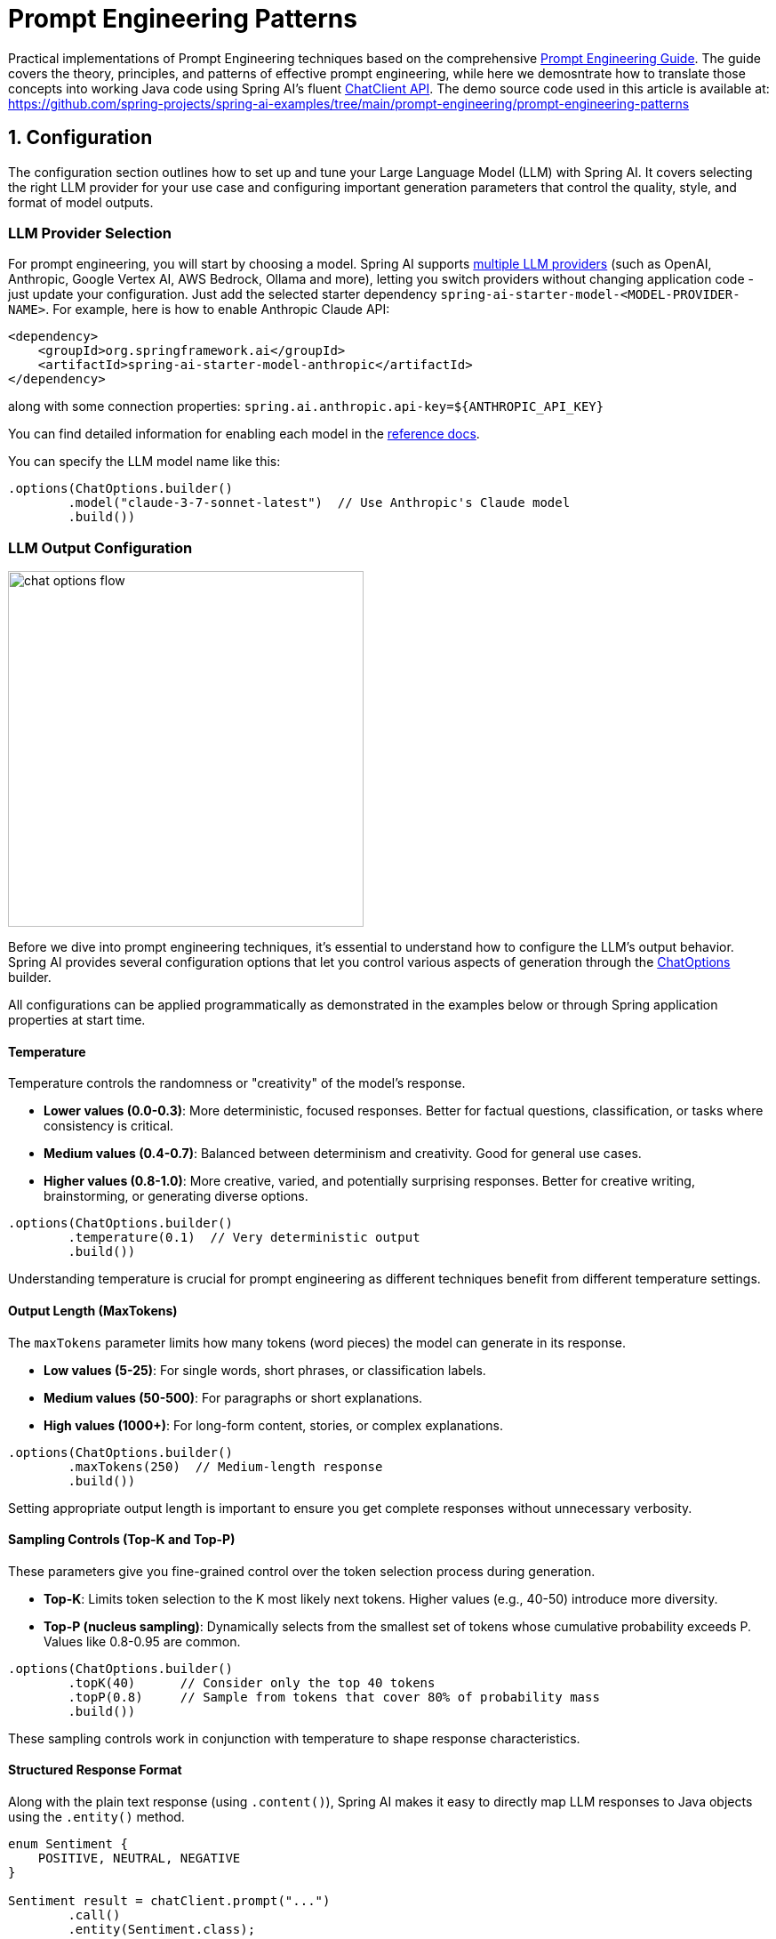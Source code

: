 [[prompt-engineering]]
= Prompt Engineering Patterns

Practical implementations of Prompt Engineering techniques based on the comprehensive link:https://www.kaggle.com/whitepaper-prompt-engineering[Prompt Engineering Guide].
The guide covers the theory, principles, and patterns of effective prompt engineering, while here we demosntrate how to translate those concepts into working Java code using Spring AI's fluent link:https://docs.spring.io/spring-ai/reference/api/chatclient.html[ChatClient API].
The demo source code used in this article is available at: https://github.com/spring-projects/spring-ai-examples/tree/main/prompt-engineering/prompt-engineering-patterns

== 1. Configuration

The configuration section outlines how to set up and tune your Large Language Model (LLM) with Spring AI. 
It covers selecting the right LLM provider for your use case and configuring important generation parameters that control the quality, style, and format of model outputs.

=== LLM Provider Selection

For prompt engineering, you will start by choosing a model.
Spring AI supports link:https://docs.spring.io/spring-ai/reference/api/chat/comparison.html[multiple LLM providers] (such as OpenAI, Anthropic, Google Vertex AI, AWS Bedrock, Ollama and more), letting you switch providers without changing application code - just update your configuration.
Just add the selected starter dependency `spring-ai-starter-model-<MODEL-PROVIDER-NAME>`.
For example, here is how to enable Anthropic Claude API:

[source,xml]
----
<dependency>
    <groupId>org.springframework.ai</groupId>
    <artifactId>spring-ai-starter-model-anthropic</artifactId>
</dependency>
----

along with some connection properties:
`spring.ai.anthropic.api-key=${ANTHROPIC_API_KEY}`

You can find detailed information for enabling each model in the link:https://docs.spring.io/spring-ai/reference/api/chatmodel.html[reference docs].

You can specify the LLM model name like this:

[source,java]
----
.options(ChatOptions.builder()
        .model("claude-3-7-sonnet-latest")  // Use Anthropic's Claude model
        .build())
----

=== LLM Output Configuration

image::https://docs.spring.io/spring-ai/reference/_images/chat-options-flow.jpg[width=400,float=right]

Before we dive into prompt engineering techniques, it's essential to understand how to configure the LLM's output behavior. Spring AI provides several configuration options that let you control various aspects of generation through the link:https://docs.spring.io/spring-ai/reference/api/chatmodel.html#_chat_options[ChatOptions] builder.

All configurations can be applied programmatically as demonstrated in the examples below or through Spring application properties at start time.

==== Temperature

Temperature controls the randomness or "creativity" of the model's response. 

* *Lower values (0.0-0.3)*: More deterministic, focused responses. Better for factual questions, classification, or tasks where consistency is critical.
* *Medium values (0.4-0.7)*: Balanced between determinism and creativity. Good for general use cases.
* *Higher values (0.8-1.0)*: More creative, varied, and potentially surprising responses. Better for creative writing, brainstorming, or generating diverse options.

[source,java]
----
.options(ChatOptions.builder()
        .temperature(0.1)  // Very deterministic output
        .build())
----

Understanding temperature is crucial for prompt engineering as different techniques benefit from different temperature settings.

==== Output Length (MaxTokens)

The `maxTokens` parameter limits how many tokens (word pieces) the model can generate in its response.

* *Low values (5-25)*: For single words, short phrases, or classification labels.
* *Medium values (50-500)*: For paragraphs or short explanations.
* *High values (1000+)*: For long-form content, stories, or complex explanations.

[source,java]
----
.options(ChatOptions.builder()
        .maxTokens(250)  // Medium-length response
        .build())
----

Setting appropriate output length is important to ensure you get complete responses without unnecessary verbosity.

==== Sampling Controls (Top-K and Top-P)

These parameters give you fine-grained control over the token selection process during generation.

* *Top-K*: Limits token selection to the K most likely next tokens. Higher values (e.g., 40-50) introduce more diversity.
* *Top-P (nucleus sampling)*: Dynamically selects from the smallest set of tokens whose cumulative probability exceeds P. Values like 0.8-0.95 are common.

[source,java]
----
.options(ChatOptions.builder()
        .topK(40)      // Consider only the top 40 tokens
        .topP(0.8)     // Sample from tokens that cover 80% of probability mass
        .build())
----

These sampling controls work in conjunction with temperature to shape response characteristics.

==== Structured Response Format

Along with the plain text response (using `.content()`), Spring AI makes it easy to directly map LLM responses to Java objects using the `.entity()` method.

[source,java]
----
enum Sentiment {
    POSITIVE, NEUTRAL, NEGATIVE
}

Sentiment result = chatClient.prompt("...")
        .call()
        .entity(Sentiment.class);
----

This feature is particularly powerful when combined with system prompts that instruct the model to return structured data.

==== Model-Specific Options

While the portable `ChatOptions` provides a consistent interface across different LLM providers, Spring AI also offers model-specific options classes that expose provider-specific features and configurations. These model-specific options allow you to leverage the unique capabilities of each LLM provider.

[source,java]
----
// Using OpenAI-specific options
OpenAiChatOptions openAiOptions = OpenAiChatOptions.builder()
        .model("gpt-4o")
        .temperature(0.2)
        .frequencyPenalty(0.5)      // OpenAI-specific parameter
        .presencePenalty(0.3)       // OpenAI-specific parameter
        .responseFormat(new ResponseFormat("json_object"))  // OpenAI-specific JSON mode
        .seed(42)                   // OpenAI-specific deterministic generation
        .build();

String result = chatClient.prompt("...")
        .options(openAiOptions)
        .call()
        .content();

// Using Anthropic-specific options
AnthropicChatOptions anthropicOptions = AnthropicChatOptions.builder()
        .model("claude-3-7-sonnet-latest")
        .temperature(0.2)
        .topK(40)                   // Anthropic-specific parameter
        .thinking(AnthropicApi.ThinkingType.ENABLED, 1000)  // Anthropic-specific thinking configuration
        .build();

String result = chatClient.prompt("...")
        .options(anthropicOptions)
        .call()
        .content();
----

Each model provider has its own implementation of chat options (e.g., `OpenAiChatOptions`, `AnthropicChatOptions`, `MistralAiChatOptions`) that exposes provider-specific parameters while still implementing the common interface. This approach gives you the flexibility to use portable options for cross-provider compatibility or model-specific options when you need access to unique features of a particular provider.

Note that when using model-specific options, your code becomes tied to that specific provider, reducing portability. It's a trade-off between accessing advanced provider-specific features versus maintaining provider independence in your application.

== 2. Prompt Engineering Techniques

Each section below implements a specific prompt engineering technique from the guide.
By following both the "Prompt Engineering" guide and these implementations, you'll develop a thorough understanding of not just what prompt engineering techniques are available, but how to effectively implement them in production Java applications.

=== 2.1 Zero-Shot Prompting

Zero-shot prompting involves asking an AI to perform a task without providing any examples. This approach tests the model's ability to understand and execute instructions from scratch. Large language models are trained on vast corpora of text, allowing them to understand what tasks like "translation," "summarization," or "classification" entail without explicit demonstrations.

Zero-shot is ideal for straightforward tasks where the model likely has seen similar examples during training, and when you want to minimize prompt length. However, performance may vary depending on task complexity and how well the instructions are formulated.

[source,java]
----
// Implementation of Section 2.1: General prompting / zero shot (page 15)
public void pt_zero_shot(ChatClient chatClient) {
    enum Sentiment {
        POSITIVE, NEUTRAL, NEGATIVE
    }

    Sentiment reviewSentiment = chatClient.prompt("""
            Classify movie reviews as POSITIVE, NEUTRAL or NEGATIVE.
            Review: "Her" is a disturbing study revealing the direction
            humanity is headed if AI is allowed to keep evolving,
            unchecked. I wish there were more movies like this masterpiece.
            Sentiment:
            """)
            .options(ChatOptions.builder()
                    .model("claude-3-7-sonnet-latest")
                    .temperature(0.1)
                    .maxTokens(5)
                    .build())
            .call()
            .entity(Sentiment.class);

    System.out.println("Output: " + reviewSentiment);
}
----

This example shows how to classify a movie review sentiment without providing examples. Note the low temperature (0.1) for more deterministic results and the direct `.entity(Sentiment.class)` mapping to a Java enum.

*Reference:* Brown, T. B., et al. (2020). "Language Models are Few-Shot Learners." arXiv:2005.14165. link:https://arxiv.org/abs/2005.14165[https://arxiv.org/abs/2005.14165]

=== 2.2 One-Shot & Few-Shot Prompting

Few-shot prompting provides the model with one or more examples to help guide its responses, particularly useful for tasks requiring specific output formats. By showing the model examples of desired input-output pairs, it can learn the pattern and apply it to new inputs without explicit parameter updates.

One-shot provides a single example, which is useful when examples are costly or when the pattern is relatively simple. Few-shot uses multiple examples (typically 3-5) to help the model better understand patterns in more complex tasks or to illustrate different variations of correct outputs.

[source,java]
----
// Implementation of Section 2.2: One-shot & few-shot (page 16)
public void pt_ones_shot_few_shots(ChatClient chatClient) {
    String pizzaOrder = chatClient.prompt("""
            Parse a customer's pizza order into valid JSON

            EXAMPLE 1:
            I want a small pizza with cheese, tomato sauce, and pepperoni.
            JSON Response:
            ```
            {
                "size": "small",
                "type": "normal",
                "ingredients": ["cheese", "tomato sauce", "peperoni"]
            }
            ```

            EXAMPLE 2:
            Can I get a large pizza with tomato sauce, basil and mozzarella.
            JSON Response:
            ```
            {
                "size": "large",
                "type": "normal",
                "ingredients": ["tomato sauce", "basil", "mozzarella"]
            }
            ```

            Now, I would like a large pizza, with the first half cheese and mozzarella.
            And the other tomato sauce, ham and pineapple.
            """)
            .options(ChatOptions.builder()
                    .model("claude-3-7-sonnet-latest")
                    .temperature(0.1)
                    .maxTokens(250)
                    .build())
            .call()
            .content();
}
----

Few-shot prompting is especially effective for tasks requiring specific formatting, handling edge cases, or when the task definition might be ambiguous without examples. The quality and diversity of the examples significantly impact performance.

*Reference:* Brown, T. B., et al. (2020). "Language Models are Few-Shot Learners." arXiv:2005.14165. link:https://arxiv.org/abs/2005.14165[https://arxiv.org/abs/2005.14165]

=== 2.3 System, contextual and role prompting

==== System Prompting

System prompting sets the overall context and purpose for the language model, defining the "big picture" of what the model should be doing. It establishes the behavioral framework, constraints, and high-level objectives for the model's responses, separate from the specific user queries.

System prompts act as a persistent "mission statement" throughout the conversation, allowing you to set global parameters like output format, tone, ethical boundaries, or role definitions. Unlike user prompts which focus on specific tasks, system prompts frame how all user prompts should be interpreted.

[source,java]
----
// Implementation of Section 2.3.1: System prompting
public void pt_system_prompting_1(ChatClient chatClient) {
    String movieReview = chatClient
            .prompt()
            .system("Classify movie reviews as positive, neutral or negative. Only return the label in uppercase.")
            .user("""
                    Review: "Her" is a disturbing study revealing the direction
                    humanity is headed if AI is allowed to keep evolving,
                    unchecked. It's so disturbing I couldn't watch it.

                    Sentiment:
                    """)
            .options(ChatOptions.builder()
                    .model("claude-3-7-sonnet-latest")
                    .temperature(1.0)
                    .topK(40)
                    .topP(0.8)
                    .maxTokens(5)
                    .build())
            .call()
            .content();
}
----

System prompting is particularly powerful when combined with Spring AI's entity mapping capabilities:

[source,java]
----
// Implementation of Section 2.3.1: System prompting with JSON output
record MovieReviews(Movie[] movie_reviews) {
    enum Sentiment {
        POSITIVE, NEUTRAL, NEGATIVE
    }

    record Movie(Sentiment sentiment, String name) {
    }
}

MovieReviews movieReviews = chatClient
        .prompt()
        .system("""
                Classify movie reviews as positive, neutral or negative. Return
                valid JSON.
                """)
        .user("""
                Review: "Her" is a disturbing study revealing the direction
                humanity is headed if AI is allowed to keep evolving,
                unchecked. It's so disturbing I couldn't watch it.

                JSON Response:
                """)
        .call()
        .entity(MovieReviews.class);
----

System prompts are especially valuable for multi-turn conversations, ensuring consistent behavior across multiple queries, and for establishing format constraints like JSON output that should apply to all responses.

*Reference:* OpenAI. (2022). "System Message." link:https://platform.openai.com/docs/guides/chat/introduction[https://platform.openai.com/docs/guides/chat/introduction]

==== Role Prompting

Role prompting instructs the model to adopt a specific role or persona, which affects how it generates content. By assigning a particular identity, expertise, or perspective to the model, you can influence the style, tone, depth, and framing of its responses.

Role prompting leverages the model's ability to simulate different expertise domains and communication styles. Common roles include expert (e.g., "You are an experienced data scientist"), professional (e.g., "Act as a travel guide"), or stylistic character (e.g., "Explain like you're Shakespeare").

[source,java]
----
// Implementation of Section 2.3.2: Role prompting
public void pt_role_prompting_1(ChatClient chatClient) {
    String travelSuggestions = chatClient
            .prompt()
            .system("""
                    I want you to act as a travel guide. I will write to you
                    about my location and you will suggest 3 places to visit near
                    me. In some cases, I will also give you the type of places I
                    will visit.
                    """)
            .user("""
                    My suggestion: "I am in Amsterdam and I want to visit only museums."
                    Travel Suggestions:
                    """)
            .call()
            .content();
}
----

Role prompting can be enhanced with style instructions:

[source,java]
----
// Implementation of Section 2.3.2: Role prompting with style instructions
public void pt_role_prompting_2(ChatClient chatClient) {
    String humorousTravelSuggestions = chatClient
            .prompt()
            .system("""
                    I want you to act as a travel guide. I will write to you about
                    my location and you will suggest 3 places to visit near me in
                    a humorous style.
                    """)
            .user("""
                    My suggestion: "I am in Amsterdam and I want to visit only museums."
                    Travel Suggestions:
                    """)
            .call()
            .content();
}
----

This technique is particularly effective for specialized domain knowledge, achieving a consistent tone across responses, and creating more engaging, personalized interactions with users.

*Reference:* Shanahan, M., et al. (2023). "Role-Play with Large Language Models." arXiv:2305.16367. link:https://arxiv.org/abs/2305.16367[https://arxiv.org/abs/2305.16367]

==== Contextual Prompting

Contextual prompting provides additional background information to the model by passing context parameters. This technique enriches the model's understanding of the specific situation, enabling more relevant and tailored responses without cluttering the main instruction.

By supplying contextual information, you help the model understand the specific domain, audience, constraints, or background facts relevant to the current query. This leads to more accurate, relevant, and appropriately framed responses.

[source,java]
----
// Implementation of Section 2.3.3: Contextual prompting
public void pt_contextual_prompting(ChatClient chatClient) {
    String articleSuggestions = chatClient
            .prompt()
            .user(u -> u.text("""
                    Suggest 3 topics to write an article about with a few lines of
                    description of what this article should contain.

                    Context: {context}
                    """)
                    .param("context", "You are writing for a blog about retro 80's arcade video games."))
            .call()
            .content();
}
----

Spring AI makes contextual prompting clean with the param() method to inject context variables. This technique is particularly valuable when the model needs specific domain knowledge, when adapting responses to particular audiences or scenarios, and for ensuring responses are aligned with particular constraints or requirements.

*Reference:* Liu, P., et al. (2021). "What Makes Good In-Context Examples for GPT-3?" arXiv:2101.06804. link:https://arxiv.org/abs/2101.06804[https://arxiv.org/abs/2101.06804]

=== 2.4 Step-Back Prompting

Step-back prompting breaks complex requests into simpler steps by first acquiring background knowledge. This technique encourages the model to first "step back" from the immediate question to consider the broader context, fundamental principles, or general knowledge relevant to the problem before addressing the specific query.

By decomposing complex problems into more manageable components and establishing foundational knowledge first, the model can provide more accurate responses to difficult questions.

[source,java]
----
// Implementation of Section 2.4: Step-back prompting
public void pt_step_back_prompting(ChatClient.Builder chatClientBuilder) {
    // Set common options for the chat client
    var chatClient = chatClientBuilder
            .defaultOptions(ChatOptions.builder()
                    .model("claude-3-7-sonnet-latest")
                    .temperature(1.0)
                    .topK(40)
                    .topP(0.8)
                    .maxTokens(1024)
                    .build())
            .build();

    // First get high-level concepts
    String stepBack = chatClient
            .prompt("""
                    Based on popular first-person shooter action games, what are
                    5 fictional key settings that contribute to a challenging and
                    engaging level storyline in a first-person shooter video game?
                    """)
            .call()
            .content();

    // Then use those concepts in the main task
    String story = chatClient
            .prompt()
            .user(u -> u.text("""
                    Write a one paragraph storyline for a new level of a first-
                    person shooter video game that is challenging and engaging.

                    Context: {step-back}
                    """)
                    .param("step-back", stepBack))
            .call()
            .content();
}
----

Step-back prompting is particularly effective for complex reasoning tasks, problems requiring specialized domain knowledge, and when you want more comprehensive and thoughtful responses rather than immediate answers.

*Reference:* Zheng, Z., et al. (2023). "Take a Step Back: Evoking Reasoning via Abstraction in Large Language Models." arXiv:2310.06117. link:https://arxiv.org/abs/2310.06117[https://arxiv.org/abs/2310.06117]

=== 2.5 Chain of Thought (CoT)

Chain of Thought prompting encourages the model to reason step-by-step through a problem, which improves accuracy for complex reasoning tasks. By explicitly asking the model to show its work or think through a problem in logical steps, you can dramatically improve performance on tasks requiring multi-step reasoning.

CoT works by encouraging the model to generate intermediate reasoning steps before producing a final answer, similar to how humans solve complex problems. This makes the model's thinking process explicit and helps it arrive at more accurate conclusions.

[source,java]
----
// Implementation of Section 2.5: Chain of Thought (CoT) - Zero-shot approach
public void pt_chain_of_thought_zero_shot(ChatClient chatClient) {
    String output = chatClient
            .prompt("""
                    When I was 3 years old, my partner was 3 times my age. Now,
                    I am 20 years old. How old is my partner?

                    Let's think step by step.
                    """)
            .call()
            .content();
}

// Implementation of Section 2.5: Chain of Thought (CoT) - Few-shot approach
public void pt_chain_of_thought_singleshot_fewshots(ChatClient chatClient) {
    String output = chatClient
            .prompt("""
                    Q: When my brother was 2 years old, I was double his age. Now
                    I am 40 years old. How old is my brother? Let's think step
                    by step.
                    A: When my brother was 2 years, I was 2 * 2 = 4 years old.
                    That's an age difference of 2 years and I am older. Now I am 40
                    years old, so my brother is 40 - 2 = 38 years old. The answer
                    is 38.
                    Q: When I was 3 years old, my partner was 3 times my age. Now,
                    I am 20 years old. How old is my partner? Let's think step
                    by step.
                    A:
                    """)
            .call()
            .content();
}
----

The key phrase "Let's think step by step" triggers the model to show its reasoning process. CoT is especially valuable for mathematical problems, logical reasoning tasks, and any question requiring multi-step reasoning. It helps reduce errors by making intermediate reasoning explicit.

*Reference:* Wei, J., et al. (2022). "Chain-of-Thought Prompting Elicits Reasoning in Large Language Models." arXiv:2201.11903. link:https://arxiv.org/abs/2201.11903[https://arxiv.org/abs/2201.11903]

=== 2.6 Self-Consistency

Self-consistency involves running the model multiple times and aggregating results for more reliable answers. This technique addresses the variability in LLM outputs by sampling diverse reasoning paths for the same problem and selecting the most consistent answer through majority voting.

By generating multiple reasoning paths with different temperature or sampling settings, then aggregating the final answers, self-consistency improves accuracy on complex reasoning tasks. It's essentially an ensemble method for LLM outputs.

[source,java]
----
// Implementation of Section 2.6: Self-consistency
public void pt_self_consistency(ChatClient chatClient) {
    String email = """
            Hi,
            I have seen you use Wordpress for your website. A great open
            source content management system. I have used it in the past
            too. It comes with lots of great user plugins. And it's pretty
            easy to set up.
            I did notice a bug in the contact form, which happens when
            you select the name field. See the attached screenshot of me
            entering text in the name field. Notice the JavaScript alert
            box that I inv0k3d.
            But for the rest it's a great website. I enjoy reading it. Feel
            free to leave the bug in the website, because it gives me more
            interesting things to read.
            Cheers,
            Harry the Hacker.
            """;

    record EmailClassification(Classification classification, String reasoning) {
        enum Classification {
            IMPORTANT, NOT_IMPORTANT
        }
    }

    int importantCount = 0;
    int notImportantCount = 0;

    // Run the model 5 times with the same input
    for (int i = 0; i < 5; i++) {
        EmailClassification output = chatClient
                .prompt()
                .user(u -> u.text("""
                        Email: {email}
                        Classify the above email as IMPORTANT or NOT IMPORTANT. Let's
                        think step by step and explain why.
                        """)
                        .param("email", email))
                .options(ChatOptions.builder()
                        .temperature(1.0)  // Higher temperature for more variation
                        .build())
                .call()
                .entity(EmailClassification.class);

        // Count results
        if (output.classification() == EmailClassification.Classification.IMPORTANT) {
            importantCount++;
        } else {
            notImportantCount++;
        }
    }

    // Determine the final classification by majority vote
    String finalClassification = importantCount > notImportantCount ? 
            "IMPORTANT" : "NOT IMPORTANT";
}
----

Self-consistency is particularly valuable for high-stakes decisions, complex reasoning tasks, and when you need more confident answers than a single response can provide. The trade-off is increased computational cost and latency due to multiple API calls.

*Reference:* Wang, X., et al. (2022). "Self-Consistency Improves Chain of Thought Reasoning in Language Models." arXiv:2203.11171. link:https://arxiv.org/abs/2203.11171[https://arxiv.org/abs/2203.11171]

=== 2.7 Tree of Thoughts (ToT)

Tree of Thoughts (ToT) is an advanced reasoning framework that extends Chain of Thought by exploring multiple reasoning paths simultaneously. It treats problem-solving as a search process where the model generates different intermediate steps, evaluates their promise, and explores the most promising paths.

This technique is particularly powerful for complex problems with multiple possible approaches or when the solution requires exploring various alternatives before finding the optimal path.

[NOTE]
====
The original "Prompt Engineering" guide doesn't provide implementation examples for ToT, likely due to its complexity. Below is a simplified example that demonstrates the core concept.
====

Game Solving ToT Example:

[source,java]
----
// Implementation of Section 2.7: Tree of Thoughts (ToT) - Game solving example
public void pt_tree_of_thoughts_game(ChatClient chatClient) {
    // Step 1: Generate multiple initial moves
    String initialMoves = chatClient
            .prompt("""
                    You are playing a game of chess. The board is in the starting position.
                    Generate 3 different possible opening moves. For each move:
                    1. Describe the move in algebraic notation
                    2. Explain the strategic thinking behind this move
                    3. Rate the move's strength from 1-10
                    """)
            .options(ChatOptions.builder()
                    .temperature(0.7)
                    .build())
            .call()
            .content();
    
    // Step 2: Evaluate and select the most promising move
    String bestMove = chatClient
            .prompt()
            .user(u -> u.text("""
                    Analyze these opening moves and select the strongest one:
                    {moves}
                    
                    Explain your reasoning step by step, considering:
                    1. Position control
                    2. Development potential
                    3. Long-term strategic advantage
                    
                    Then select the single best move.
                    """).param("moves", initialMoves))
            .call()
            .content();
    
    // Step 3: Explore future game states from the best move
    String gameProjection = chatClient
            .prompt()
            .user(u -> u.text("""
                    Based on this selected opening move:
                    {best_move}
                    
                    Project the next 3 moves for both players. For each potential branch:
                    1. Describe the move and counter-move
                    2. Evaluate the resulting position
                    3. Identify the most promising continuation
                    
                    Finally, determine the most advantageous sequence of moves.
                    """).param("best_move", bestMove))
            .call()
            .content();
}
----

*Reference:* Yao, S., et al. (2023). "Tree of Thoughts: Deliberate Problem Solving with Large Language Models." arXiv:2305.10601. link:https://arxiv.org/abs/2305.10601[https://arxiv.org/abs/2305.10601]

=== 2.8 Automatic Prompt Engineering

Automatic Prompt Engineering uses the AI to generate and evaluate alternative prompts. This meta-technique leverages the language model itself to create, refine, and benchmark different prompt variations to find optimal formulations for specific tasks.

By systematically generating and evaluating prompt variations, APE can find more effective prompts than manual engineering, especially for complex tasks. It's a way of using AI to improve its own performance.

[source,java]
----
// Implementation of Section 2.8: Automatic Prompt Engineering
public void pt_automatic_prompt_engineering(ChatClient chatClient) {
    // Generate variants of the same request
    String orderVariants = chatClient
            .prompt("""
                    We have a band merchandise t-shirt webshop, and to train a
                    chatbot we need various ways to order: "One Metallica t-shirt
                    size S". Generate 10 variants, with the same semantics but keep
                    the same meaning.
                    """)
            .options(ChatOptions.builder()
                    .temperature(1.0)  // High temperature for creativity
                    .build())
            .call()
            .content();

    // Evaluate and select the best variant
    String output = chatClient
            .prompt()
            .user(u -> u.text("""
                    Please perform BLEU (Bilingual Evaluation Understudy) evaluation on the following variants:
                    ----
                    {variants}
                    ----

                    Select the instruction candidate with the highest evaluation score.
                    """).param("variants", orderVariants))
            .call()
            .content();
}
----

APE is particularly valuable for optimizing prompts for production systems, addressing challenging tasks where manual prompt engineering has reached its limits, and for systematically improving prompt quality at scale.

*Reference:* Zhou, Y., et al. (2022). "Large Language Models Are Human-Level Prompt Engineers." arXiv:2211.01910. link:https://arxiv.org/abs/2211.01910[https://arxiv.org/abs/2211.01910]

=== 2.9 Code Prompting

Code prompting refers to specialized techniques for code-related tasks. These techniques leverage LLMs' ability to understand and generate programming languages, enabling them to write new code, explain existing code, debug issues, and translate between languages.

Effective code prompting typically involves clear specifications, appropriate context (libraries, frameworks, style guidelines), and sometimes examples of similar code. Temperature settings tend to be lower (0.1-0.3) for more deterministic outputs.

[source,java]
----
// Implementation of Section 2.9.1: Prompts for writing code
public void pt_code_prompting_writing_code(ChatClient chatClient) {
    String bashScript = chatClient
            .prompt("""
                    Write a code snippet in Bash, which asks for a folder name.
                    Then it takes the contents of the folder and renames all the
                    files inside by prepending the name draft to the file name.
                    """)
            .options(ChatOptions.builder()
                    .temperature(0.1)  // Low temperature for deterministic code
                    .build())
            .call()
            .content();
}

// Implementation of Section 2.9.2: Prompts for explaining code
public void pt_code_prompting_explaining_code(ChatClient chatClient) {
    String code = """
            #!/bin/bash
            echo "Enter the folder name: "
            read folder_name
            if [ ! -d "$folder_name" ]; then
            echo "Folder does not exist."
            exit 1
            fi
            files=( "$folder_name"/* )
            for file in "${files[@]}"; do
            new_file_name="draft_$(basename "$file")"
            mv "$file" "$new_file_name"
            done
            echo "Files renamed successfully."
            """;

    String explanation = chatClient
            .prompt()
            .user(u -> u.text("""
                    Explain to me the below Bash code:
                    ```
                    {code}
                    ```
                    """).param("code", code))
            .call()
            .content();
}

// Implementation of Section 2.9.3: Prompts for translating code
public void pt_code_prompting_translating_code(ChatClient chatClient) {
    String bashCode = """
            #!/bin/bash
            echo "Enter the folder name: "
            read folder_name
            if [ ! -d "$folder_name" ]; then
            echo "Folder does not exist."
            exit 1
            fi
            files=( "$folder_name"/* )
            for file in "${files[@]}"; do
            new_file_name="draft_$(basename "$file")"
            mv "$file" "$new_file_name"
            done
            echo "Files renamed successfully."
            """;

    String pythonCode = chatClient
            .prompt()
            .user(u -> u.text("""
                    Translate the below Bash code to a Python snippet:                        
                    {code}                        
                    """).param("code", bashCode))
            .call()
            .content();
}
----

Code prompting is especially valuable for automated code documentation, prototyping, learning programming concepts, and translating between programming languages. The effectiveness can be further enhanced by combining it with techniques like few-shot prompting or chain-of-thought.

*Reference:* Chen, M., et al. (2021). "Evaluating Large Language Models Trained on Code." arXiv:2107.03374. link:https://arxiv.org/abs/2107.03374[https://arxiv.org/abs/2107.03374]

== Conclusion

Spring AI provides an elegant Java API for implementing all major prompt engineering techniques. By combining these techniques with Spring's powerful entity mapping and fluent API, developers can build sophisticated AI-powered applications with clean, maintainable code.

The most effective approach often involves combining multiple techniques - for example, using system prompts with few-shot examples, or chain-of-thought with role prompting. Spring AI's flexible API makes these combinations straightforward to implement.

For production applications, remember to:

1. Test prompts with different parameters (temperature, top-k, top-p)
2. Consider using self-consistency for critical decision-making
3. Leverage Spring AI's entity mapping for type-safe responses
4. Use contextual prompting to provide application-specific knowledge

With these techniques and Spring AI's powerful abstractions, you can create robust AI-powered applications that deliver consistent, high-quality results.

== References

1. Brown, T. B., et al. (2020). "Language Models are Few-Shot Learners." arXiv:2005.14165.
2. Wei, J., et al. (2022). "Chain-of-Thought Prompting Elicits Reasoning in Large Language Models." arXiv:2201.11903.
3. Wang, X., et al. (2022). "Self-Consistency Improves Chain of Thought Reasoning in Language Models." arXiv:2203.11171.
4. Yao, S., et al. (2023). "Tree of Thoughts: Deliberate Problem Solving with Large Language Models." arXiv:2305.10601.
5. Zhou, Y., et al. (2022). "Large Language Models Are Human-Level Prompt Engineers." arXiv:2211.01910.
6. Zheng, Z., et al. (2023). "Take a Step Back: Evoking Reasoning via Abstraction in Large Language Models." arXiv:2310.06117.
7. Liu, P., et al. (2021). "What Makes Good In-Context Examples for GPT-3?" arXiv:2101.06804.
8. Shanahan, M., et al. (2023). "Role-Play with Large Language Models." arXiv:2305.16367.
9. Chen, M., et al. (2021). "Evaluating Large Language Models Trained on Code." arXiv:2107.03374.
10. link:https://docs.spring.io/spring-ai/reference/index.html[Spring AI Documentation]
11. link:https://docs.spring.io/spring-ai/reference/api/chatclient.html[ChatClient API Reference]
12. link:https://www.kaggle.com/whitepaper-prompt-engineering[Google's Prompt Engineering Guide]
